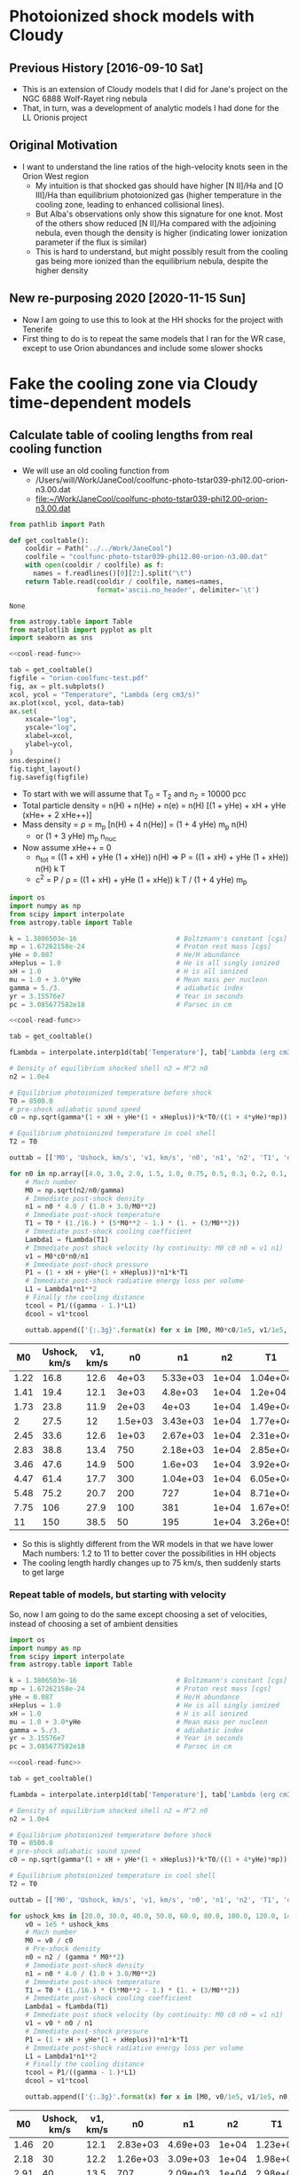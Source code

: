 * Photoionized shock models with Cloudy
** Previous History [2016-09-10 Sat]
+ This is an extension of Cloudy models that I did for Jane's project on the NGC 6888 Wolf-Rayet ring nebula
+ That, in turn, was a development of analytic models I had done for the LL Orionis project
** Original Motivation
+ I want to understand the line ratios of the high-velocity knots seen in the Orion West region
  + My intuition is that shocked gas should have higher [N II]/Ha and [O III]/Ha than equilibrium photoionized gas (higher temperature in the cooling zone, leading to enhanced collisional lines).
  + But Alba's observations only show this signature for one knot. Most of the others show reduced [N II]/Ha compared with the adjoining nebula, even though the density is higher (indicating lower ionization parameter if the flux is similar)
  + This is hard to understand, but might possibly result from the cooling gas being more ionized than the equilibrium nebula, despite the higher density
** New re-purposing 2020 [2020-11-15 Sun]
+ Now I am going to use this to look at the HH shocks for the project with Tenerife
+ First thing to do is to repeat the same models that I ran for the WR case, except to use Orion abundances and include some slower shocks
* Fake the cooling zone via Cloudy time-dependent models 
:PROPERTIES:
:header-args: :noweb yes
:END:
** Calculate table of cooling lengths from real cooling function
+ We will use an old cooling function from
  + /Users/will/Work/JaneCool/coolfunc-photo-tstar039-phi12.00-orion-n3.00.dat
  + [[file:~/Work/JaneCool/coolfunc-photo-tstar039-phi12.00-orion-n3.00.dat]]
#+name: cool-read-func
#+BEGIN_SRC python
  from pathlib import Path

  def get_cooltable():
      cooldir = Path("../../Work/JaneCool")
      coolfile = "coolfunc-photo-tstar039-phi12.00-orion-n3.00.dat"
      with open(cooldir / coolfile) as f:
        names = f.readlines()[0][2:].split("\t")
      return Table.read(cooldir / coolfile, names=names,
                        format='ascii.no_header', delimiter='\t')
#+END_SRC

#+RESULTS: cool-read-func
: None


#+begin_src python :return figfile :results file
  from astropy.table import Table
  from matplotlib import pyplot as plt
  import seaborn as sns

  <<cool-read-func>>

  tab = get_cooltable()
  figfile = "orion-coolfunc-test.pdf"
  fig, ax = plt.subplots()
  xcol, ycol = "Temperature", "Lambda (erg cm3/s)"
  ax.plot(xcol, ycol, data=tab)
  ax.set(
      xscale="log",
      yscale="log",
      xlabel=xcol,
      ylabel=ycol,
  )
  sns.despine()
  fig.tight_layout()
  fig.savefig(figfile)
#+end_src

#+RESULTS:
[[file:orion-coolfunc-test.pdf]]

+ To start with we will assume that T_0 = T_2 and n_2 = 10000 pcc
+ Total particle density = n(H) + n(He) + n(e) = n(H) [(1 + yHe) + xH + yHe (xHe+ + 2 xHe++)]
+ Mass density = \rho = m_p [n(H) + 4 n(He)] = (1 + 4 yHe) m_p n(H)
  + or (1 + 3 yHe) m_p n_nuc
+ Now assume xHe++ = 0
  + n_tot = ((1 + xH) + yHe (1 + xHe)) n(H) => P = ((1 + xH) + yHe (1 + xHe)) n(H) k T
  + c^2 = P / \rho = ((1 + xH) + yHe (1 + xHe)) k T / (1 + 4 yHe) m_p 
#+name: cooling-zone-models
#+BEGIN_SRC python :return outtab
  import os
  import numpy as np
  from scipy import interpolate
  from astropy.table import Table

  k = 1.3806503e-16                         # Boltzmann's constant [cgs]
  mp = 1.67262158e-24                       # Proton rest mass [cgs]
  yHe = 0.087                               # He/H abundance
  xHeplus = 1.0                             # He is all singly ionized
  xH = 1.0                                  # H is all ionized
  mu = 1.0 + 3.0*yHe                        # Mean mass per nucleon
  gamma = 5./3.                             # adiabatic index
  yr = 3.15576e7                            # Year in seconds
  pc = 3.085677582e18                       # Parsec in cm

  <<cool-read-func>>

  tab = get_cooltable()

  fLambda = interpolate.interp1d(tab['Temperature'], tab['Lambda (erg cm3/s)'])

  # Density of equilibrium shocked shell n2 = M^2 n0
  n2 = 1.0e4

  # Equilibrium photoionized temperature before shock
  T0 = 8500.0
  # pre-shock adiabatic sound speed
  c0 = np.sqrt(gamma*(1 + xH + yHe*(1 + xHeplus))*k*T0/((1 + 4*yHe)*mp)) 

  # Equilibrium photoionized temperature in cool shell
  T2 = T0                         

  outtab = [['M0', 'Ushock, km/s', 'v1, km/s', 'n0', 'n1', 'n2', 'T1', 'dcool, pc', 'tcool, yr'], None]

  for n0 in np.array([4.0, 3.0, 2.0, 1.5, 1.0, 0.75, 0.5, 0.3, 0.2, 0.1, 0.05])*1000:
      # Mach number
      M0 = np.sqrt(n2/n0/gamma)
      # Immediate post-shock density
      n1 = n0 * 4.0 / (1.0 + 3.0/M0**2)
      # Immediate post-shock temperature
      T1 = T0 * (1./16.) * (5*M0**2 - 1.) * (1. + (3/M0**2))
      # Immediate post-shock cooling coefficient
      Lambda1 = fLambda(T1)
      # Immediate post shock velocity (by continuity: M0 c0 n0 = v1 n1)
      v1 = M0*c0*n0/n1
      # Immediate post-shock pressure
      P1 = (1 + xH + yHe*(1 + xHeplus))*n1*k*T1
      # Immediate post-shock radiative energy loss per volume
      L1 = Lambda1*n1**2
      # Finally the cooling distance
      tcool = P1/((gamma - 1.)*L1)
      dcool = v1*tcool

      outtab.append(['{:.3g}'.format(x) for x in [M0, M0*c0/1e5, v1/1e5, n0, n1, n2, T1, dcool/pc, tcool/yr]])

#+END_SRC

#+RESULTS: cooling-zone-models
|   M0 | Ushock, km/s | v1, km/s |      n0 |       n1 |    n2 |       T1 | dcool, pc | tcool, yr |
|------+--------------+----------+---------+----------+-------+----------+-----------+-----------|
| 1.22 |         16.8 |     12.6 |   4e+03 | 5.33e+03 | 1e+04 | 1.04e+04 |  8.23e-05 |      6.38 |
| 1.41 |         19.4 |     12.1 |   3e+03 |  4.8e+03 | 1e+04 |  1.2e+04 |  7.89e-05 |      6.35 |
| 1.73 |         23.8 |     11.9 |   2e+03 |    4e+03 | 1e+04 | 1.49e+04 |  7.57e-05 |      6.22 |
|    2 |         27.5 |       12 | 1.5e+03 | 3.43e+03 | 1e+04 | 1.77e+04 |  7.37e-05 |         6 |
| 2.45 |         33.6 |     12.6 |   1e+03 | 2.67e+03 | 1e+04 | 2.31e+04 |  7.15e-05 |      5.54 |
| 2.83 |         38.8 |     13.4 |     750 | 2.18e+03 | 1e+04 | 2.85e+04 |  6.96e-05 |       5.1 |
| 3.46 |         47.6 |     14.9 |     500 |  1.6e+03 | 1e+04 | 3.92e+04 |  7.01e-05 |      4.61 |
| 4.47 |         61.4 |     17.7 |     300 | 1.04e+03 | 1e+04 | 6.05e+04 |  7.28e-05 |      4.03 |
| 5.48 |         75.2 |     20.7 |     200 |      727 | 1e+04 | 8.71e+04 |  9.65e-05 |      4.56 |
| 7.75 |          106 |     27.9 |     100 |      381 | 1e+04 | 1.67e+05 |  0.000523 |      18.3 |
|   11 |          150 |     38.5 |      50 |      195 | 1e+04 | 3.26e+05 |   0.00561 |       142 |

+ So this is slightly different from the WR models in that we have lower Mach numbers: 1.2 to 11 to better cover the possibilities in HH objects
+ The cooling length hardly changes up to 75 km/s, then suddenly starts to get large
*** Repeat table of models, but starting with velocity
So, now I am going to do the same except choosing a set of velocities, instead of choosing a set of ambient densities

#+name: new-cooling-zone-models
#+BEGIN_SRC python :return outtab
  import os
  import numpy as np
  from scipy import interpolate
  from astropy.table import Table

  k = 1.3806503e-16                         # Boltzmann's constant [cgs]
  mp = 1.67262158e-24                       # Proton rest mass [cgs]
  yHe = 0.087                               # He/H abundance
  xHeplus = 1.0                             # He is all singly ionized
  xH = 1.0                                  # H is all ionized
  mu = 1.0 + 3.0*yHe                        # Mean mass per nucleon
  gamma = 5./3.                             # adiabatic index
  yr = 3.15576e7                            # Year in seconds
  pc = 3.085677582e18                       # Parsec in cm

  <<cool-read-func>>

  tab = get_cooltable()

  fLambda = interpolate.interp1d(tab['Temperature'], tab['Lambda (erg cm3/s)'])

  # Density of equilibrium shocked shell n2 = M^2 n0
  n2 = 1.0e4

  # Equilibrium photoionized temperature before shock
  T0 = 8500.0
  # pre-shock adiabatic sound speed
  c0 = np.sqrt(gamma*(1 + xH + yHe*(1 + xHeplus))*k*T0/((1 + 4*yHe)*mp)) 

  # Equilibrium photoionized temperature in cool shell
  T2 = T0                         

  outtab = [['M0', 'Ushock, km/s', 'v1, km/s', 'n0', 'n1', 'n2', 'T1', 'dcool, mpc', 'tcool, yr'], None]

  for ushock_kms in [20.0, 30.0, 40.0, 50.0, 60.0, 80.0, 100.0, 120.0, 140.0, 160.0]:
      v0 = 1e5 * ushock_kms
      # Mach number
      M0 = v0 / c0
      # Pre-shock density
      n0 = n2 / (gamma * M0**2)
      # Immediate post-shock density
      n1 = n0 * 4.0 / (1.0 + 3.0/M0**2)
      # Immediate post-shock temperature
      T1 = T0 * (1./16.) * (5*M0**2 - 1.) * (1. + (3/M0**2))
      # Immediate post-shock cooling coefficient
      Lambda1 = fLambda(T1)
      # Immediate post shock velocity (by continuity: M0 c0 n0 = v1 n1)
      v1 = v0 * n0 / n1
      # Immediate post-shock pressure
      P1 = (1 + xH + yHe*(1 + xHeplus))*n1*k*T1
      # Immediate post-shock radiative energy loss per volume
      L1 = Lambda1*n1**2
      # Finally the cooling distance
      tcool = P1/((gamma - 1.)*L1)
      dcool = v1*tcool

      outtab.append(['{:.3g}'.format(x) for x in [M0, v0/1e5, v1/1e5, n0, n1, n2, T1, 1000*dcool/pc, tcool/yr]])

#+END_SRC

#+RESULTS: new-cooling-zone-models
|   M0 | Ushock, km/s | v1, km/s |       n0 |       n1 |    n2 |       T1 | dcool, mpc | tcool, yr |
|------+--------------+----------+----------+----------+-------+----------+------------+-----------|
| 1.46 |           20 |     12.1 | 2.83e+03 | 4.69e+03 | 1e+04 | 1.23e+04 |     0.0787 |      6.38 |
| 2.18 |           30 |     12.2 | 1.26e+03 | 3.09e+03 | 1e+04 | 1.98e+04 |     0.0741 |      5.93 |
| 2.91 |           40 |     13.5 |      707 | 2.09e+03 | 1e+04 | 2.98e+04 |     0.0697 |      5.04 |
| 3.64 |           50 |     15.3 |      453 | 1.48e+03 | 1e+04 | 4.25e+04 |     0.0698 |      4.45 |
| 4.37 |           60 |     17.4 |      314 | 1.09e+03 | 1e+04 | 5.81e+04 |      0.072 |      4.06 |
| 5.83 |           80 |     21.8 |      177 |      650 | 1e+04 | 9.75e+04 |      0.117 |      5.25 |
| 7.28 |          100 |     26.4 |      113 |      428 | 1e+04 | 1.48e+05 |      0.383 |      14.2 |
| 8.74 |          120 |     31.2 |     78.6 |      302 | 1e+04 |  2.1e+05 |      0.926 |      29.1 |
| 10.2 |          140 |       36 |     57.7 |      224 | 1e+04 | 2.83e+05 |       2.61 |      70.8 |
| 11.7 |          160 |     40.9 |     44.2 |      173 | 1e+04 | 3.68e+05 |       10.4 |       248 |

** Constant pressure Cloudy shock cooling
- We will try and repeat the exercise, but this time allow Cloudy to find the density with time, under the assumption that the pressure is constant
  + This should be a reasonable approximation in the cooling zone, since the post-shock flow is subsonic
- If we use a starting state that is in equilibrium at the equilibrium-shell density n_2, then this is not so good for modelling the pre-shock state - but, it should do fine for the cooling part
  + The density would go down after the heat injection, since the temperature goes up
  + Then it would slowly return to n_2 as the temperature declines to T_2 
  + In principle, we could try another run that used n_0 or n_1 as the density and is constant density - this would be a better model of the heating portion, but we can't take that seriously anyhow
- From the table above, the cooling  time is 4 to 10 years, so about 10^8 s
  + The initial time step is set to 10^4 seconds in Cloudy
  + But it increases that once the cooling starts




*** Constant pressure Cloudy templates

#+name: new-templates-for-shock-models
#+begin_src python
  <<template-constant-pressure-shock-model>>
  <<template-save-commands>>
  <<template-shock-time-commands-constant-pressure>>
  <<template-orion-abundances>>
  <<template-trapezium-radiation>>
#+end_src

The ~reset~ option to the ~constant pressure~ command should ensure that the pressure is kept the same from iteration to iteration, instaed of the density.
#+name: template-constant-pressure-shock-model
#+BEGIN_SRC python :results output silent
  cloudy_input = """title Non-equilibrium shock heat/cool curve (Orion HH)
  constant pressure no continuum reset
  hden {hden:.2f} linear
  radius {logRadius:.2f}
  no grain physics
  """
#+END_SRC

#+name: template-shock-time-commands-constant-pressure
#+BEGIN_SRC python :results output silent
  shock_input = """# shock_input
  set dr 0
  set nend 1
  stop zone 1
  set dynamics relax 2
  iterate 200
  hextra {logExtraHeat:.2f} time
  # stop time when temperature falls below 1e4 K
  time first timestep 5.0 stop at 13.0
  time 0 scale 0
  time 3.9 scale 0
  time 4 scale 20 ionization
  time 5.04 scale 20    
  time 5.0414 scale 0    
  time 9 scale 0  recombination
  time 20 scale 0  
  end of times
  """
#+END_SRC


*** Write the constant pressure input files
+ The problem here is that we need to do the heating at constant pressure, although in reality it is not
  + it is not quite at constant density either, since the density does jump by factor of up to 4
+ We want to get the T from T_0 \to T_1 at constant pressure:
  + So, how much energy do we need to inject in a unit volume?
  + This will be dominated by the work done: P (V_1 - V_0) = P V_0 (V_1/V_0 - 1) = P V_0 (\rho_0/\rho_1 - 1)
  + The constant pressure means that \rho_0 T_0 = \rho_1 T_1 => \rho_0/\rho_1 = T_1/T_0
  + So E/V = 2 n_0 k T_0 (T_1/T_0 - 1)
+ However, if we inject this over an extended time (10 timesteps), then as the density goes down then the energy is spread among fewer particles, so the \Delta T goes up
  - this is not necessarily what we want
  - and it seems to lead to the temperature diverging!
  - we could try to inject it all in a single timestep

#+header: :var models=new-cooling-zone-models
#+BEGIN_SRC python :results output
  import numpy as np
  from pathlib import Path

  <<new-templates-for-shock-models>>

  # Shock heating time in seconds
  theat = 1e5

  mp = 1.67262158e-24                       # Proton rest mass [cgs]
  yHe = 0.087                               # He/H abundance
  km = 1.e5                                 # kilometer in cm

  logRadius = 17.5                     # log10 Radius, cm

  T0 = 8500.0
  kBoltzmann = 1.3806503e-16

  for row in models:
      M0, u0, v1, n0, n1, N2, T1, dcool, tcool = [float(x) for x in row]
      model_id = f'trap-pshock-R{int(10*logRadius):d}-shock-v{u0:03.0f}'

      # Energy flux dissipated in shock
      dE0 = 0.5*mp*(1.0 + 4.0*yHe)*km**3 * (n0*u0**3 - n1*v1**3)
      #dE0 *= N2/n1

      # erg/cm3/s
      extra_heat = (5./3.)*dE0/(v1*km*theat)
      # extra_heat = 2 * N2 * kBoltzmann * (T1 - T0) / theat

      with open(Path("models") / f'{model_id}.in', 'w') as f:
          f.write(cloudy_input.format(hden=N2, logRadius=logRadius))
          f.write(save_input)
          f.write(orion_abundances_input)
          f.write(shock_input.format(logExtraHeat=np.log10(extra_heat)-20))
          f.write(trapezium_radiation_input)

      print(model_id, u0, T1, extra_heat)
#+END_SRC

#+RESULTS:
#+begin_example
trap-pshock-R175-shock-v020 20.0 12300.0 2.2254044394875234e-13
trap-pshock-R175-shock-v030 30.0 19800.0 4.3752503849575973e-13
trap-pshock-R175-shock-v040 40.0 29800.0 5.581872768266716e-13
trap-pshock-R175-shock-v050 50.0 42500.0 6.302859969548508e-13
trap-pshock-R175-shock-v060 60.0 58100.0 6.703811136158428e-13
trap-pshock-R175-shock-v080 80.0 97500.0 7.230349021821064e-13
trap-pshock-R175-shock-v100 100.0 148000.0 7.481833689171471e-13
trap-pshock-R175-shock-v120 120.0 210000.0 7.626975359975078e-13
trap-pshock-R175-shock-v140 140.0 283000.0 7.718039314024061e-13
trap-pshock-R175-shock-v160 160.0 368000.0 7.77322248731578e-13
#+end_example



This is what I got from using the constant pressure argument.  It is far too much, since the 050 one exceeds 1e10 K
#+RESULTS:
#+begin_example
trap-pshock-R175-shock-v020 20.0 12300.0 1.049294228e-13
trap-pshock-R175-shock-v030 30.0 19800.0 3.120269678e-13
trap-pshock-R175-shock-v040 40.0 29800.0 5.881570278e-13
trap-pshock-R175-shock-v050 50.0 42500.0 9.38842204e-13
trap-pshock-R175-shock-v060 60.0 58100.0 1.3696050976e-12
trap-pshock-R175-shock-v080 80.0 97500.0 2.4575575339999998e-12
trap-pshock-R175-shock-v100 100.0 148000.0 3.852014337e-12
trap-pshock-R175-shock-v120 120.0 210000.0 5.564020709e-12
trap-pshock-R175-shock-v140 140.0 283000.0 7.579770147e-12
trap-pshock-R175-shock-v160 160.0 368000.0 9.926875657e-12
#+end_example


And this is what I got using the KE flux with n_2
#+begin_example
trap-pshock-R175-shock-v020 20.0 12300.0 2.846999282926469e-13
trap-pshock-R175-shock-v030 30.0 19800.0 8.495631815451645e-13
trap-pshock-R175-shock-v040 40.0 29800.0 1.6024515124210666e-12
trap-pshock-R175-shock-v050 50.0 42500.0 2.5552135011683142e-12
trap-pshock-R175-shock-v060 60.0 58100.0 3.690171267610144e-12
trap-pshock-R175-shock-v080 80.0 97500.0 6.674168327834828e-12
trap-pshock-R175-shock-v100 100.0 148000.0 1.048855190070767e-11
trap-pshock-R175-shock-v120 120.0 210000.0 1.5152931178758428e-11
trap-pshock-R175-shock-v140 140.0 283000.0 2.0673319591135876e-11
trap-pshock-R175-shock-v160 160.0 368000.0 2.695915313519924e-11
#+end_example


This is the earlier one that I got from using the KE flux with n_1.  This is the best so far, but I do need to increase it since half the effort is cancelled by expansion cooling
#+begin_example
trap-pshock-R175-shock-v020 20.0 12300.0 1.335242663692514e-13
trap-pshock-R175-shock-v030 30.0 19800.0 2.625150230974558e-13
trap-pshock-R175-shock-v040 40.0 29800.0 3.349123660960029e-13
trap-pshock-R175-shock-v050 50.0 42500.0 3.781715981729105e-13
trap-pshock-R175-shock-v060 60.0 58100.0 4.022286681695057e-13
trap-pshock-R175-shock-v080 80.0 97500.0 4.338209413092638e-13
trap-pshock-R175-shock-v100 100.0 148000.0 4.489100213502882e-13
trap-pshock-R175-shock-v120 120.0 210000.0 4.576185215985046e-13
trap-pshock-R175-shock-v140 140.0 283000.0 4.630823588414436e-13
trap-pshock-R175-shock-v160 160.0 368000.0 4.663933492389468e-13
#+end_example



*** Running the constant pressure Cloudy models
+ First, I had a lot of difficulties in working out exactly how much energy to inject in order to get a given shock velocity
  + There is an extra expansion cooling term that kicks in when the heating does, which ends up canceling out about half of the injected energy
  + So I multiplied everything by two, but even so things don't seem to be quite right (see the table below)
+ Second, I was not able to do the higher velocity runs
  * The ~v100~ and higher models *all crashed* at the beginning of the 4th iteration
  * That is the one /after/ the heat was injected
  * Complained about T higher than 1e10
+ Table of the highest T reached versus T expected for each model
  | model | T at step 3 | T expected |
  |-------+-------------+------------|
  | v020  | 1.26446e+04 |    12300.0 |
  | v050  | 3.75577e+04 |    42500.0 |
  | v060  | 4.54783e+04 |    58100.0 |
  | v080  | 5.80974e+04 |    97500.0 |
  |-------+-------------+------------|
  | v100  | 6.38176e+04 |   148000.0 |
  | v160  | 7.91821e+04 |   368000.0 |
  |       |             |            |


*** Inspecting output from the constant pressure models
:PROPERTIES:
:ID:       5AE7E49E-D601-4E9F-A85F-879BEFCB2D3D
:END:

**** Heating and cooling rates
#+name: read-in-cloudy-model
#+BEGIN_SRC python
  import sys
  sys.path.append('/Users/will/Work/CLOUDY/claudia/')
  from claudia import CloudyModel
  CloudyModel.skipsaves.append('continuum')
  CloudyModel.skipsaves.remove(".tim")
  m = CloudyModel(PREFIX, niter=0)
#+END_SRC

+ Table of heating/cooling, showing first 9 timesteps, then every 20th thereafter
#+BEGIN_SRC python :var PREFIX="models/trap-pshock-R175-shock-v080"
  <<read-in-cloudy-model>>
  return [m.cool.dtype.names, None] + list(m.cool)[:8] + list(m.cool)[8::20]
#+END_SRC

#+RESULTS:
| depth_cm |  Temp_K | Htot_ergcm3s | Ctot_ergcm3s |
|---------+--------+-------------+-------------|
|     0.5 | 8613.4 |  2.7222e-16 |  2.7222e-16 |
|     0.5 | 8613.3 |  2.7222e-16 |  2.7222e-16 |
|     0.5 |  58097 |  7.2444e-13 |  3.8909e-13 |
|     0.5 |  57813 |  1.4403e-18 |  2.0309e-15 |
|     0.5 |  57843 |   6.422e-16 |  4.2727e-16 |
|     0.5 |  57803 |  4.3525e-16 |  4.2806e-16 |
|     0.5 |  57828 |  4.2901e-16 |  4.2974e-16 |
|     0.5 |  56512 |  1.7005e-16 |  4.2573e-16 |
|     0.5 |  55214 |  1.6649e-16 |  4.2171e-16 |
|     0.5 |  34745 |  1.4511e-16 |  3.6022e-16 |
|     0.5 |  22174 |  1.3257e-16 |  3.0562e-16 |
|     0.5 |  14786 |   1.494e-16 |  2.8337e-16 |
|     0.5 |  10949 |  1.9584e-16 |  2.7682e-16 |
|     0.5 | 9366.7 |  2.4209e-16 |  2.7437e-16 |
|     0.5 | 8847.6 |  2.6002e-16 |  2.7306e-16 |
|     0.5 | 8697.6 |  2.6748e-16 |  2.7266e-16 |
|     0.5 | 8656.1 |  2.6995e-16 |  2.7262e-16 |
|     0.5 | 8645.8 |  2.7003e-16 |  2.7261e-16 |


**** Ion fractions and net cooling
#+BEGIN_SRC python :return table :var PREFIX="models/trap-pshock-R175-shock-v080"
  import numpy as np
  <<read-in-cloudy-model>>

  # Net cooling coefficient for all times
  NeNp = m.ovr.HII*m.ovr.hden*m.ovr.eden
  Lambda_full = (m.cool.Ctot_ergcm3s - m.cool.Htot_ergcm3s)/NeNp

  names = ["T, K", "O^{++} frac", "He^{++} frac", "C^{3+} frac", "Net cool"]
  data = list(zip(m.ovr["Te"], m.ovr["O3"], m.ovr["HeIII"], m.ovr["C4"], np.round(1e24*Lambda_full, 3)))
  table = [names, None] + data[:10] + data[10::20]
#+END_SRC

#+RESULTS:
|    T, K | O^{++} frac |  He^{++} frac |   C^{3+} frac |    Net cool |
|---------+----------+------------+------------+-------------|
|  8613.4 |  0.88088 | 0.00038484 | 0.00055316 |         0.0 |
|  8613.3 |  0.88088 | 0.00038484 | 0.00055317 |         0.0 |
| 58097.0 |  0.95771 |   0.052937 |  0.0090392 | -137536.873 |
| 57813.0 |  0.95772 |   0.052937 |   0.009037 |     843.231 |
| 57843.0 |  0.95773 |   0.052938 |   0.009035 |     -88.856 |
| 57803.0 |  0.95774 |   0.052938 |  0.0090327 |      -2.962 |
| 57828.0 |  0.95775 |   0.052938 |  0.0090306 |         0.3 |
| 56512.0 |   0.9581 |   0.052888 |  0.0086776 |     100.203 |
| 55214.0 |  0.95857 |   0.052801 |  0.0081481 |      95.486 |
| 53945.0 |  0.95915 |   0.052683 |  0.0075214 |       90.27 |
| 52705.0 |  0.95981 |   0.052538 |  0.0068561 |      85.424 |
| 33188.0 |  0.97408 |   0.045804 |  0.0017262 |      28.506 |
| 21234.0 |  0.96973 |   0.031465 |  0.0016503 |       9.369 |
| 14266.0 |  0.94575 |   0.013465 |  0.0013783 |       3.233 |
| 10711.0 |  0.91506 |  0.0031635 | 0.00086507 |       1.057 |
|  9280.2 |  0.89383 | 0.00073356 | 0.00064587 |       0.251 |
|  8823.1 |  0.88514 | 0.00042993 | 0.00058107 |       0.097 |
|  8690.4 |  0.88244 | 0.00039466 | 0.00056313 |       0.045 |
|  8655.1 |  0.88167 | 0.00038857 | 0.00055823 |       0.028 |
|  8644.9 |  0.88147 | 0.00038723 | 0.00055694 |       0.023 |


So, the net cooling is all over the place.  There is an initial negative spike from the energy injection, but then it oscillates for a bit before starting the proper cooling.

I should look at the same from the constant density models.

**** Line emission
#+BEGIN_SRC python :results list :return names :var PREFIX="models/trap-pshock-R175-shock-v080"
  <<read-in-cloudy-model>>
  names = [f"~{_}~" for _ in m.ems.dtype.names]
#+END_SRC

#+RESULTS:
- ~depth~
- ~O__3_500684A~
- ~O__3_436321A~
- ~H__1_656285A~
- ~BLND_472500A~
- ~BLND_190900A~
- ~BLND_117600A~
- ~BLND_154900A~
- ~BLND_166600A~
- ~BLND_835000A~
- ~BLND_789000A~
- ~BLND_140200A~
- ~BLND_175000A~
- ~BLND_990000A~
- ~BLND_148600A~

We should also look at the ~He 2 4685.64A~ line

#+name: line-emission-from-shock
#+BEGIN_SRC python :return table :var PREFIX="models/trap-pshock-R175-shock-v080"
  import numpy as np
  <<read-in-cloudy-model>>
  names = ["T, K", "Ne, pcc",
           "H alpha",
           "[O III] 5007", "[O III] 4363",
           "C III 1909", "[Ar IV] 4725",
           "[C IV] 1549",
           ]
  data = list(zip(
      m.ovr["Te"], m.ovr["eden"],
      np.round(1e18*m.ems["H__1_656285A"], 2),
      np.round(1e18*m.ems["O__3_500684A"], 2),
      np.round(1e18*m.ems["O__3_436321A"], 2),
      np.round(1e18*m.ems["BLND_190900A"], 2),
      np.round(1e18*m.ems["BLND_472500A"], 2),
      np.round(1e18*m.ems["BLND_154900A"], 2),
  ))
  table = [names, None] + data[:8] + data[8::10]
#+END_SRC

#+RESULTS: line-emission-from-shock
|    T, K | Ne, pcc | H alpha | [O III] 5007 | [O III] 4363 | C III 1909 | [Ar IV] 4725 | [C IV] 1549 |
|---------+---------+---------+--------------+--------------+------------+--------------+-------------|
|  8613.4 | 10962.0 |   36.92 |        90.24 |         0.37 |        3.7 |         0.05 |        2.28 |
|  8613.3 | 10962.0 |   36.92 |        90.24 |         0.37 |        3.7 |         0.05 |        2.28 |
| 58097.0 |  1639.4 |    0.16 |        18.39 |         1.75 |      61.13 |         0.18 |        8.37 |
| 57813.0 |  1628.3 |    0.31 |        18.14 |         1.72 |      60.13 |         0.18 |        8.28 |
| 57843.0 |  1632.5 |    0.31 |        18.24 |         1.73 |      60.46 |         0.18 |        8.31 |
| 57803.0 |  1635.6 |    0.31 |         18.3 |         1.74 |      60.64 |         0.18 |        8.32 |
| 57828.0 |  1637.7 |    0.32 |        18.36 |         1.74 |      60.84 |         0.18 |        8.34 |
| 56512.0 |  1676.5 |    0.18 |        19.22 |          1.8 |      62.69 |         0.19 |        8.19 |
| 55214.0 |  1715.8 |    0.19 |        20.11 |         1.86 |      64.51 |         0.19 |        7.86 |
| 43759.0 |  2164.7 |    0.36 |        31.25 |         2.51 |      81.89 |         0.22 |        3.47 |
| 34745.0 |  2725.8 |    0.68 |        46.72 |         3.12 |      91.06 |          0.2 |        2.48 |
| 27677.0 |  3421.1 |    1.29 |        65.79 |         3.49 |      90.71 |         0.18 |        2.64 |
| 22174.0 |  4268.5 |    2.41 |        85.58 |         3.42 |       79.1 |         0.16 |        3.04 |
| 17943.0 |  5272.6 |    4.42 |       102.68 |         2.92 |      59.41 |         0.15 |        3.45 |
| 14786.0 |  6395.3 |    7.72 |       112.87 |         2.19 |      38.12 |         0.12 |        3.56 |
| 12510.0 |  7565.9 |   12.57 |        115.1 |          1.5 |      22.43 |          0.1 |        3.31 |
| 10949.0 |  8639.1 |    18.5 |       110.72 |          1.0 |      13.06 |         0.08 |        2.95 |
|  9946.2 |  9481.7 |   24.29 |       103.98 |          0.7 |        8.2 |         0.07 |        2.67 |
|  9366.7 | 10102.0 |    29.1 |        99.38 |         0.55 |        6.0 |         0.06 |        2.51 |
|  9023.3 | 10482.0 |   32.39 |        95.57 |         0.46 |       4.86 |         0.06 |         2.4 |
|  8847.6 | 10683.0 |   34.25 |        93.39 |         0.42 |       4.34 |         0.05 |        2.35 |
|  8752.2 | 10795.0 |    35.3 |        92.14 |          0.4 |       4.07 |         0.05 |        2.32 |
|  8697.6 | 10863.0 |   35.95 |        91.44 |         0.39 |       3.92 |         0.05 |        2.31 |
|  8669.5 | 10897.0 |   36.28 |        91.07 |         0.38 |       3.85 |         0.05 |         2.3 |
|  8656.1 | 10915.0 |   36.44 |        90.91 |         0.38 |       3.81 |         0.05 |         2.3 |
|  8650.7 | 10923.0 |   36.52 |        90.86 |         0.38 |        3.8 |         0.05 |         2.3 |
|  8645.8 | 10928.0 |   36.57 |        90.78 |         0.38 |       3.79 |         0.05 |        2.29 |
|  8642.5 | 10932.0 |   36.61 |        90.73 |         0.37 |       3.78 |         0.05 |        2.29 |


Now try the 40 km/s shock

#+call: line-emission-from-shock(PREFIX="models/trap-pshock-R175-shock-v040")

#+RESULTS:
|    T, K | Ne, pcc | H alpha | [O III] 5007 | [O III] 4363 | C III 1909 | [Ar IV] 4725 | [C IV] 1549 |
|---------+---------+---------+--------------+--------------+------------+--------------+-------------|
|  8613.4 | 10962.0 |   36.92 |        90.24 |         0.37 |        3.7 |         0.05 |        2.28 |
|  8613.3 | 10962.0 |   36.92 |        90.24 |         0.37 |        3.7 |         0.05 |        2.28 |
| 29300.0 |  3239.4 |    1.08 |        61.35 |         3.46 |      92.58 |         0.13 |        2.55 |
| 29164.0 |  3220.0 |    2.14 |        60.46 |          3.4 |      90.58 |         0.13 |        2.53 |
| 29187.0 |  3228.2 |    2.14 |        60.79 |         3.42 |      91.19 |         0.13 |        2.54 |
| 29185.0 |  3233.3 |    2.15 |        60.98 |         3.43 |      91.46 |         0.13 |        2.54 |
| 29176.0 |  3236.2 |    2.15 |        61.08 |         3.43 |      91.57 |         0.13 |        2.54 |
| 28542.0 |  3311.8 |    1.18 |        63.13 |         3.46 |      91.43 |         0.14 |        2.58 |
| 27905.0 |  3387.5 |    1.26 |        65.09 |         3.48 |      90.92 |         0.14 |        2.62 |
| 22344.0 |  4230.4 |    2.36 |        84.91 |         3.43 |      79.68 |         0.16 |        3.03 |
| 18073.0 |  5229.9 |    4.33 |       102.17 |         2.94 |      60.19 |         0.15 |        3.44 |
| 14876.0 |  6358.8 |     7.6 |       112.87 |         2.22 |      38.83 |         0.13 |        3.57 |
| 12568.0 |  7529.1 |    12.4 |       115.16 |         1.52 |      22.82 |          0.1 |        3.32 |
| 10986.0 |  8608.6 |   18.32 |        110.9 |         1.01 |      13.26 |         0.08 |        2.96 |
|  9968.6 |  9459.9 |   24.13 |       104.16 |          0.7 |       8.29 |         0.07 |        2.68 |
|  9378.2 | 10082.0 |   28.96 |        99.37 |         0.55 |       6.03 |         0.06 |        2.51 |
|  9030.6 | 10473.0 |   32.31 |        95.65 |         0.46 |       4.88 |         0.06 |        2.41 |
|  8846.7 | 10683.0 |   34.25 |        93.35 |         0.42 |       4.33 |         0.05 |        2.35 |
|  8750.7 | 10797.0 |   35.32 |        92.12 |          0.4 |       4.07 |         0.05 |        2.32 |
|  8697.9 | 10862.0 |   35.94 |        91.45 |         0.39 |       3.92 |         0.05 |        2.31 |
|  8669.6 | 10897.0 |   36.28 |        91.07 |         0.38 |       3.85 |         0.05 |         2.3 |
|  8656.6 | 10915.0 |   36.45 |        90.94 |         0.38 |       3.82 |         0.05 |         2.3 |
|  8651.0 | 10922.0 |   36.52 |        90.86 |         0.38 |        3.8 |         0.05 |         2.3 |
|  8645.8 | 10927.0 |   36.57 |        90.77 |         0.38 |       3.79 |         0.05 |        2.29 |
|  8642.7 | 10932.0 |   36.61 |        90.74 |         0.37 |       3.78 |         0.05 |        2.29 |
|  8641.5 | 10934.0 |   36.63 |        90.73 |         0.37 |       3.78 |         0.05 |        2.29 |
|  8640.8 | 10935.0 |   36.64 |        90.72 |         0.37 |       3.77 |         0.05 |        2.29 |
|  8640.2 | 10935.0 |   36.64 |        90.71 |         0.37 |       3.77 |         0.05 |        2.29 |


** Constant density Cloudy shock model runs
+ This is based on the WR ones, but with changes to the radiation field, densities, and abundances.
+ The Cloudy models are at constant density, but then we do an external calculation of the "real" density variation. 
*** The templates for Cloudy input files
+ Parameter that need to be sent to ~cloudy_input~
  + ~hden~ = 1e4
  + ~logRadius~ = 17.5
    + 40 arcsec from Trapezium = 40 410 1.49597870691e13 = 2.453e+17
    + But could be larger by factor of two or so
+ Blends from the Cloudy config file
  + 1909 - C III
  + 1176 - C III
  + 1549 - C IV
  + 1666 - O III
  + 835 - O III - high and constant
  + 1402 - O IV
  + 789 - O IV
  + 1750 - N III
  + 990 - N III - high and constant
  + 1486 - N IV
  + 4725 - Ar IV
+ Some things to check on later
  + [ ] We have ~no grain physics~ presumably to speed things up.  But this may effect the cooling

    

#+name: templates-for-shock-models
#+begin_src python
<<template-constant-density-shock-model>>
<<template-save-commands>>
<<template-shock-time-commands>>
<<template-orion-abundances>>
<<template-trapezium-radiation>>
#+end_src

#+name: template-constant-density-shock-model
#+BEGIN_SRC python :results output silent
  cloudy_input = """title Non-equilibrium shock heat/cool curve (Orion HH)
  constant density 
  hden {hden:.2f} linear
  radius {logRadius:.2f}
  no grain physics
  """
#+END_SRC
  
#+name: template-save-commands
#+BEGIN_SRC python :results output silent
  save_input="""# save_input
  print line faint 2 log 
  print line cumulative
  print ages
  set save hash "return"
  set save flush
  save time dependent ".tim" no hash
  save overview file=".ovr" no hash
  save heat file=".heat" no hash
  save cool file=".cool" no hash
  save lines, emissivity file=".ems" no hash
  O  3 5006.84A
  O  3 4363.21A
  H  1 6562.85A
  BLND 4725
  BLND 1909
  BLND 1176
  BLND 1549
  BLND 1666 
  BLND 835
  BLND 789
  BLND 1402
  BLND 1750
  BLND 990
  BLND 1486
  end of lines
  save continuum units Angstroms ".con"
  save element carbon file=".C" no hash
  save element nitrogen file=".N" no hash
  save element oxygen file=".O" no hash
  save element iron file=".Fe" no hash
  """
#+END_SRC

#+name: template-shock-time-commands
#+BEGIN_SRC python :results output silent
  shock_input = """# shock_input
  set dr 0
  set nend 1
  stop zone 1
  set dynamics relax 2
  iterate 200
  hextra {logExtraHeat:.2f} time
  # stop time when temperature falls below 1e4 K
  time first timestep 4.0 stop at 13.0
  time 0 scale 0
  time 3.9 scale 0
  time 4 scale 20 ionization
  time 5.04 scale 20    
  time 5.0414 scale 0    
  time 9 scale 0  recombination
  time 20 scale 0  
  end of times
  """
#+END_SRC

#+name: template-orion-abundances
#+BEGIN_SRC python :results output silent
  orion_abundances_input = """# orion_abundances_input
  abundances hii region no grains
  grains orion no qheat
  """
#+END_SRC

#+name: template-trapezium-radiation
#+BEGIN_SRC python :results output silent
  trapezium_radiation_input = """# trapezium_radiation_input
  # Total trapezium SED from POWR OB models
  table SED "trapezium_powr_fine_fuv.sed"
  luminosity total 38.89
  # Add 1 L_sun of 1e6 K x-rays
  brems 6
  luminosity total 33.6
  # And general Milky Way backgrounds
  cmb
  table ism
  cosmic rays, background
  """

#+END_SRC

*** Running the models

#+header: :var models=cooling-zone-models
#+BEGIN_SRC python :results output
  import numpy as np
  from pathlib import Path

  <<templates-for-shock-models>>

  # Shock heating time in seconds
  theat = 1e5

  mp = 1.67262158e-24                       # Proton rest mass [cgs]
  yHe = 0.087                               # He/H abundance
  km = 1.e5                                 # kilometer in cm

  logRadius = 17.5                     # log10 Radius, cm

  for row in models:
      M0, u0, v1, n0, n1, N2, T1, dcool, tcool = [float(x) for x in row]
      model_id = f'trap-shock-R{int(10*logRadius):d}-shock-v{u0:03.0f}'

      # Energy flux dissipated in shock
      dE0 = 0.5*mp*(1.0 + 4.0*yHe)*km**3 * (n0*u0**3 - n1*v1**3)
      dE0 *= N2/n1

      # erg/cm3/s
      extra_heat = dE0/(v1*km*theat)

      with open(Path("models") / f'{model_id}.in', 'w') as f:
          f.write(cloudy_input.format(hden=N2, logRadius=logRadius))
          f.write(save_input)
          f.write(orion_abundances_input)
          f.write(shock_input.format(logExtraHeat=np.log10(extra_heat)-20))
          f.write(trapezium_radiation_input)

      print(model_id, u0, T1, extra_heat)
#+END_SRC

#+RESULTS:
#+begin_example
trap-shock-R175-shock-v017 16.8 10400.0 1.394037891275361e-13
trap-shock-R175-shock-v019 19.4 12000.0 2.6011005869549054e-13
trap-shock-R175-shock-v024 23.8 14900.0 4.789308026103636e-13
trap-shock-R175-shock-v028 27.5 17700.0 6.920823568095493e-13
trap-shock-R175-shock-v034 33.6 23100.0 1.0921630801100276e-12
trap-shock-R175-shock-v039 38.8 28500.0 1.4882198127675703e-12
trap-shock-R175-shock-v048 47.6 39200.0 2.299729584428703e-12
trap-shock-R175-shock-v061 61.4 60500.0 3.8996369331243026e-12
trap-shock-R175-shock-v075 75.2 87100.0 5.888364852263664e-12
trap-shock-R175-shock-v106 106.0 167000.0 1.1753702506105108e-11
trap-shock-R175-shock-v150 150.0 326000.0 2.3668956285297927e-11
#+end_example


** Inspecting the output data from the constant density models
+ This is inspired by what I did in [[id:5AE7E49E-D601-4E9F-A85F-879BEFCB2D3D][Inspecting output from the constant pressure models]]
+ It will be good to compare and contrast
+ We will mainly concentrate on the ~v048~ model, since that is very similar to the ~v080~ constant pressure one.
*** Heating and cooling from constant density models
#+BEGIN_SRC python :var PREFIX="models/trap-shock-R175-shock-v048"
  <<read-in-cloudy-model>>
  return [m.cool.dtype.names, None] + list(m.cool)[:16:2] + list(m.cool)[16::20]
#+END_SRC

#+RESULTS:
| depth_cm |  Temp_K | Htot_ergcm3s | Ctot_ergcm3s |
|---------+--------+-------------+-------------|
|     0.5 | 8613.4 |  2.7221e-16 |  2.7221e-16 |
|     0.5 |  13658 |  2.2911e-12 |   6.909e-16 |
|     0.5 |  23741 |   2.291e-12 |  2.4493e-15 |
|     0.5 |  33810 |   2.291e-12 |  6.1927e-15 |
|     0.5 |  43858 |   2.291e-12 |  1.1139e-14 |
|     0.5 |  53879 |   2.291e-12 |  1.7536e-14 |
|     0.5 |  58856 |  1.2067e-14 |  2.1339e-14 |
|     0.5 |  56710 |  4.7798e-17 |  1.8908e-14 |
|     0.5 |  52647 |  5.3104e-17 |  1.5811e-14 |
|     0.5 |  25284 |   1.231e-16 |  2.7573e-15 |
|     0.5 |  13307 |   1.995e-16 |  6.5512e-16 |
|     0.5 | 9464.5 |  2.5468e-16 |  3.2757e-16 |
|     0.5 |   8734 |  2.6957e-16 |  2.7969e-16 |
|     0.5 | 8630.5 |  2.7185e-16 |  2.7328e-16 |
|     0.5 | 8616.5 |  2.7216e-16 |  2.7242e-16 |
|     0.5 | 8614.6 |   2.722e-16 |  2.7231e-16 |
|     0.5 | 8614.4 |   2.722e-16 |  2.7229e-16 |
|     0.5 | 8614.3 |  2.7221e-16 |  2.7229e-16 |
*** Ion fractions and net cooling for constant density
#+BEGIN_SRC python :return table :var PREFIX="models/trap-shock-R175-shock-v048"
  import numpy as np
  <<read-in-cloudy-model>>

  # Net cooling coefficient for all times
  NeNp = m.ovr.HII*m.ovr.hden*m.ovr.eden
  Lambda_full = (m.cool.Ctot_ergcm3s - m.cool.Htot_ergcm3s)/NeNp

  names = ["T, K", "O^{++} frac", "He^{++} frac", "C^{3+} frac", "Net cool"]
  data = list(zip(m.ovr["Te"], m.ovr["O3"], m.ovr["HeIII"], m.ovr["C4"], np.round(1e24*Lambda_full, 3)))
  table = [names, None] + data[:16:2] + data[16::10]
#+END_SRC

#+RESULTS:
|    T, K | O^{++} frac |  He^{++} frac |   C^{3+} frac |   Net cool |
|---------+----------+------------+------------+------------|
|  8613.4 |  0.88088 | 0.00038485 | 0.00055318 |        0.0 |
| 13658.0 |  0.90755 | 0.00052563 | 0.00079176 | -20894.866 |
| 23741.0 |  0.90764 | 0.00052568 | 0.00079114 | -20877.495 |
| 33810.0 |  0.90767 | 0.00052577 | 0.00078894 | -20841.027 |
| 43858.0 |  0.90743 | 0.00052611 | 0.00078726 | -20795.285 |
| 53879.0 |  0.90688 | 0.00052979 | 0.00080344 | -20736.314 |
| 58856.0 |  0.90619 | 0.00054406 | 0.00087277 |      84.56 |
| 56710.0 |  0.89281 | 0.00067954 |  0.0018321 |    171.997 |
| 52647.0 |  0.87396 | 0.00083122 |  0.0024122 |    143.706 |
| 36337.0 |  0.88182 | 0.00095048 | 0.00068558 |     59.804 |
| 25284.0 |   0.9226 | 0.00094239 | 0.00053784 |     24.027 |
| 17928.0 |  0.92131 |  0.0008777 | 0.00073347 |      9.871 |
| 13307.0 |  0.90742 | 0.00074144 | 0.00079109 |      4.157 |
| 10715.0 |   0.8952 | 0.00058415 | 0.00068809 |      1.706 |
|  9464.5 |  0.88736 | 0.00047363 | 0.00060978 |      0.665 |
|  8938.4 |  0.88349 | 0.00041944 | 0.00057486 |       0.25 |
|  8734.0 |  0.88187 | 0.00039758 | 0.00056121 |      0.092 |
|  8658.4 |  0.88125 | 0.00038946 | 0.00055615 |      0.034 |
|  8630.5 |  0.88102 | 0.00038652 | 0.00055429 |      0.013 |
|  8620.3 |  0.88094 | 0.00038546 | 0.00055361 |      0.005 |
|  8616.5 |   0.8809 | 0.00038508 | 0.00055335 |      0.002 |
|  8615.1 |  0.88089 | 0.00038494 | 0.00055326 |      0.001 |
|  8614.6 |  0.88089 | 0.00038489 | 0.00055323 |      0.001 |
|  8614.4 |  0.88089 | 0.00038487 | 0.00055322 |      0.001 |
|  8614.4 |  0.88089 | 0.00038486 | 0.00055321 |      0.001 |
|  8614.4 |  0.88089 | 0.00038486 | 0.00055321 |      0.001 |
|  8614.3 |  0.88089 | 0.00038486 | 0.00055321 |      0.001 |

+ So, interestingly the He2+ and C3+ fractions never go up much in these models, presumably because the density stays high.
  + This implies that the effect in the constant P models is mainly due to the low density bringing down the ionization parameter, rather than being from any collisional ionization
*** Line emission from constant density model

+ Note that we *adjust* the emissivities to take into account the "real" densities, which we calculate assuming constant pressure (even though the model was calculated in constant density)
+ This is correct to first order, but cannot correct the ionization parameter changes, which affect the degree of ionization and therefore the emissivity of [C IV] and He II lines


#+name: line-emission-from-constant-density-shock
#+BEGIN_SRC python :return table :var PREFIX="models/trap-shock-R175-shock-v048"
  import numpy as np
  <<read-in-cloudy-model>>
  T0 = 8600.0
  denfac = T0 / m.ovr.Te

  def emissivity(line_id):
      return np.round(1e18*m.ems[line_id]*denfac**2, 2)

  names = ["T, K", "Ne, pcc",
           "H alpha",
           "[O III] 5007", "[O III] 4363",
           "C III 1909", "[Ar IV] 4725",
           "[C IV] 1549",
           ]
  data = list(zip(
      m.ovr["Te"], np.round(m.ovr["eden"]*denfac, 0),
      emissivity("H__1_656285A"),
      emissivity("O__3_500684A"),
      emissivity("O__3_436321A"),
      emissivity("BLND_190900A"),
      emissivity("BLND_472500A"),
      emissivity("BLND_154900A"),
  ))
  table = [names, None] + data[::5]
#+END_SRC

#+RESULTS: line-emission-from-constant-density-shock
|    T, K | Ne, pcc | H alpha | [O III] 5007 | [O III] 4363 | C III 1909 | [Ar IV] 4725 | [C IV] 1549 |
|---------+---------+---------+--------------+--------------+------------+--------------+-------------|
|  8613.4 | 10945.0 |    36.8 |        89.96 |         0.37 |       3.69 |         0.05 |        2.28 |
| 28778.0 |  3276.0 |   19.42 |        57.43 |         3.25 |      89.49 |         0.04 |        0.55 |
| 53879.0 |  1750.0 |    4.03 |        19.74 |         1.84 |      64.52 |         0.01 |        0.35 |
| 54643.0 |  1726.0 |    0.32 |        18.69 |         1.75 |      61.38 |         0.03 |        0.97 |
| 45363.0 |  2079.0 |    0.48 |        25.84 |         2.16 |      74.75 |         0.06 |        0.84 |
| 37700.0 |  2502.0 |    0.72 |        36.37 |         2.66 |      84.11 |         0.06 |        0.45 |
| 31389.0 |  3004.0 |    1.06 |        50.32 |         3.11 |      88.69 |         0.07 |        0.34 |
| 26203.0 |  3599.0 |    1.63 |        66.03 |         3.35 |      86.34 |         0.07 |        0.39 |
| 21963.0 |  4294.0 |    2.57 |        81.53 |         3.28 |      76.63 |         0.07 |        0.53 |
| 18528.0 |  5090.0 |    4.08 |        95.11 |         2.92 |      61.59 |         0.07 |        0.75 |
| 15793.0 |  5970.0 |    6.38 |       104.81 |         2.38 |      44.45 |         0.07 |        1.04 |
| 13667.0 |  6899.0 |    9.66 |       109.64 |         1.81 |      29.77 |         0.07 |        1.35 |
| 12065.0 |  7815.0 |   13.86 |       109.92 |         1.32 |      19.26 |         0.07 |        1.61 |
| 10902.0 |  8649.0 |   18.61 |       107.03 |         0.96 |      12.63 |         0.06 |        1.81 |
| 10092.0 |  9342.0 |   23.28 |       103.06 |         0.73 |       8.76 |         0.06 |        1.96 |
|  9548.2 |  9873.0 |   27.32 |        99.13 |         0.58 |       6.58 |         0.06 |        2.06 |
|  9195.6 | 10252.0 |   30.47 |        96.05 |          0.5 |       5.35 |         0.05 |        2.14 |
|  8971.9 | 10508.0 |   32.71 |        93.86 |         0.44 |       4.66 |         0.05 |        2.19 |
|  8832.6 | 10674.0 |   34.23 |         92.4 |         0.41 |       4.26 |         0.05 |        2.22 |
|  8746.6 | 10779.0 |   35.21 |        91.47 |          0.4 |       4.03 |         0.05 |        2.24 |
|  8694.7 | 10844.0 |   35.82 |        90.89 |         0.38 |        3.9 |         0.05 |        2.26 |
|  8663.1 | 10883.0 |    36.2 |        90.53 |         0.38 |       3.81 |         0.05 |        2.26 |
|  8643.9 | 10907.0 |   36.43 |        90.31 |         0.37 |       3.76 |         0.05 |        2.27 |
|  8632.2 | 10922.0 |   36.58 |        90.18 |         0.37 |       3.74 |         0.05 |        2.27 |
|  8625.2 | 10931.0 |   36.66 |         90.1 |         0.37 |       3.72 |         0.05 |        2.27 |
|  8620.9 | 10936.0 |   36.71 |        90.05 |         0.37 |       3.71 |         0.05 |        2.28 |
|  8618.3 | 10940.0 |   36.75 |        90.02 |         0.37 |        3.7 |         0.05 |        2.28 |
|  8616.7 | 10942.0 |   36.77 |        90.01 |         0.37 |        3.7 |         0.05 |        2.28 |
|  8615.8 | 10943.0 |   36.78 |        89.99 |         0.37 |       3.69 |         0.05 |        2.28 |
|  8615.2 | 10944.0 |   36.78 |        89.99 |         0.37 |       3.69 |         0.05 |        2.28 |
|  8614.9 | 10944.0 |   36.79 |        89.98 |         0.37 |       3.69 |         0.05 |        2.28 |
|  8614.7 | 10944.0 |   36.79 |        89.98 |         0.37 |       3.69 |         0.05 |        2.28 |
|  8614.5 | 10945.0 |   36.79 |        89.98 |         0.37 |       3.69 |         0.05 |        2.28 |
|  8614.5 | 10945.0 |   36.79 |        89.98 |         0.37 |       3.69 |         0.05 |        2.28 |
|  8614.4 | 10945.0 |   36.79 |        89.98 |         0.37 |       3.69 |         0.05 |        2.28 |
|  8614.4 | 10945.0 |   36.79 |        89.98 |         0.37 |       3.69 |         0.05 |        2.28 |
|  8614.4 | 10945.0 |   36.79 |        89.98 |         0.37 |       3.69 |         0.05 |        2.28 |
|  8614.4 | 10945.0 |   36.79 |        89.98 |         0.37 |       3.69 |         0.05 |        2.28 |
|  8614.3 | 10945.0 |    36.8 |        89.98 |         0.37 |       3.69 |         0.05 |        2.28 |
|  8614.3 | 10945.0 |    36.8 |        89.98 |         0.37 |       3.69 |         0.05 |        2.28 |

+ So, comparing with the constant pressure version:
  + the Ha, [O III], and [C III] lines are almost identical
    + Ha is relatively low in the cooling zone, but has a minor peak at the shock front (collisionally excited?)
    + [O III] 5007 has a peak at 13,000 K but it is only 20% higher than the equilibrium value
    + [O III] 4363 peaks at 27,000 K and is 10x higher than in equilibrium shell
    + [C III]+C III] 1909 peaks at 30,000 and is 30x brighter than in equilibrium shell
  + On the other hand [Ar IV] and [C IV] are quite different, due to the ionization parameter issue discussed above
    + Constant pressure:
      + [Ar IV] peaks at 44,000 K and is 4x equilibrium brightness
      + [C IV] peaks post-shock T_1 (58,000 K) and is 4x equilibrium brightness
    + Constant density
      + [Ar IV] behaves similarly to [O III] 5007 - goes up slightly but then drops a lot in the hotter regions
      + [C IV] is below equilibrium brightness at all hotter temperatures
    + Obviously, the constant pressure model is more realistic for these lines
***** Repeat but for a faster shock
+ This is a case that is not available for the constant pressure models because they crashed\

#+call: line-emission-from-constant-density-shock(PREFIX="models/trap-shock-R175-shock-v150")

#+RESULTS:
|     T, K | Ne, pcc | H alpha | [O III] 5007 | [O III] 4363 | C III 1909 | [Ar IV] 4725 | [C IV] 1549 |
|----------+---------+---------+--------------+--------------+------------+--------------+-------------|
|   8613.4 | 10945.0 |    36.8 |        89.96 |         0.37 |       3.69 |         0.05 |        2.28 |
| 211730.0 |   449.0 |    0.04 |         0.98 |         0.13 |       4.48 |         0.01 |         4.4 |
| 448930.0 |   215.0 |     0.0 |         0.07 |         0.01 |       0.28 |          0.0 |         6.6 |
| 455970.0 |   222.0 |     0.0 |          0.0 |          0.0 |       0.01 |          0.0 |        4.98 |
| 402050.0 |   255.0 |     0.0 |          0.0 |          0.0 |        0.0 |          0.0 |        0.03 |
| 332170.0 |   309.0 |     0.0 |          0.0 |          0.0 |        0.0 |          0.0 |        0.07 |
| 269130.0 |   381.0 |     0.0 |          0.0 |          0.0 |        0.0 |          0.0 |        0.21 |
| 218260.0 |   470.0 |     0.0 |         0.01 |          0.0 |        0.0 |          0.0 |        0.71 |
| 177810.0 |   577.0 |    0.01 |         0.08 |         0.01 |       0.02 |         0.01 |         2.3 |
| 145290.0 |   706.0 |    0.02 |         0.37 |         0.05 |       0.13 |         0.02 |        6.34 |
| 118990.0 |   861.0 |    0.04 |         1.27 |         0.16 |       0.72 |         0.05 |       13.14 |
|  97595.0 |  1048.0 |    0.07 |         3.26 |         0.39 |       2.74 |         0.11 |       19.17 |
|  80213.0 |  1273.0 |    0.12 |          6.5 |         0.72 |       7.31 |         0.17 |       20.61 |
|  66106.0 |  1541.0 |    0.21 |        10.77 |         1.11 |      14.68 |         0.23 |       19.47 |
|  54566.0 |  1863.0 |    0.34 |        16.42 |         1.54 |      24.78 |         0.26 |        19.6 |
|  45130.0 |  2246.0 |    0.53 |        24.56 |         2.05 |      37.64 |         0.25 |       21.78 |
|  37435.0 |  2697.0 |    0.78 |        36.16 |         2.63 |      50.69 |         0.21 |       24.84 |
|  31143.0 |  3227.0 |    1.15 |        51.28 |         3.15 |      62.36 |         0.16 |       27.59 |
|  26010.0 |  3842.0 |    1.76 |        68.15 |         3.44 |      69.01 |         0.12 |       29.18 |
|  21836.0 |  4545.0 |    2.75 |        84.65 |         3.38 |      67.74 |         0.09 |       28.64 |
|  18468.0 |  5331.0 |     4.3 |        98.64 |         3.01 |      58.54 |         0.08 |       24.71 |
|  15787.0 |  6182.0 |    6.61 |       108.02 |         2.45 |      44.22 |         0.07 |       17.27 |
|  13694.0 |  7065.0 |    9.85 |       112.14 |         1.86 |      30.33 |         0.07 |        9.24 |
|  12107.0 |  7927.0 |   13.97 |       111.71 |         1.35 |       19.8 |         0.07 |         4.2 |
|  10945.0 |  8712.0 |    18.6 |       108.27 |         0.99 |      12.99 |         0.06 |        2.38 |
|  10128.0 |  9372.0 |   23.19 |       103.89 |         0.74 |       8.98 |         0.06 |        2.03 |
|   9575.3 |  9883.0 |    27.2 |        99.69 |         0.59 |        6.7 |         0.06 |        2.06 |
|   9214.3 | 10253.0 |   30.35 |        96.39 |          0.5 |       5.43 |         0.05 |        2.13 |
|   8984.0 | 10505.0 |   32.62 |        94.06 |         0.45 |        4.7 |         0.05 |        2.19 |
|   8840.3 | 10670.0 |   34.16 |        92.52 |         0.42 |       4.29 |         0.05 |        2.22 |
|   8751.7 | 10776.0 |   35.16 |        91.55 |          0.4 |       4.05 |         0.05 |        2.24 |
|   8697.9 | 10841.0 |   35.79 |        90.94 |         0.38 |        3.9 |         0.05 |        2.26 |
|   8665.1 | 10881.0 |   36.18 |        90.56 |         0.38 |       3.82 |         0.05 |        2.26 |
|   8645.1 | 10906.0 |   36.42 |        90.33 |         0.37 |       3.77 |         0.05 |        2.27 |
|   8633.0 | 10921.0 |   36.57 |        90.19 |         0.37 |       3.74 |         0.05 |        2.27 |
|   8625.6 | 10930.0 |   36.66 |        90.11 |         0.37 |       3.72 |         0.05 |        2.27 |
|   8621.2 | 10936.0 |   36.71 |        90.05 |         0.37 |       3.71 |         0.05 |        2.28 |
|   8618.5 | 10939.0 |   36.74 |        90.02 |         0.37 |        3.7 |         0.05 |        2.28 |
|   8616.8 | 10942.0 |   36.76 |        90.01 |         0.37 |        3.7 |         0.05 |        2.28 |
|   8615.8 | 10943.0 |   36.78 |         90.0 |         0.37 |       3.69 |         0.05 |        2.28 |
  
+ This is very similar to the slower shock for Ha and the [O III] lines
+ However, it is a bit different for [C III], [C IV], and [Ar IV]
  + The [C III] has a lower peak by about 60%
  + The [Ar IV] and [C IV] are brighter 
  + This must be because the cooling zone is over-ionized because it is coming down from the other side of the cooling peak. 

** Plot the cooling curve
#+BEGIN_SRC python :results file :return pltfile
  import os
  import glob
  import numpy as np
  from matplotlib import pyplot as plt
  import seaborn as sns
  from astropy.table import Table
  from pathlib import Path
  import sys
  sys.path.append('/Users/will/Work/CLOUDY/claudia/')
  from claudia import CloudyModel

  CloudyModel.skipsaves.append('continuum')
  CloudyModel.skipsaves.remove(".tim")


  pltfile = 'trap-multi-shock-coolcurve.pdf'
  <<cool-read-func>>
  t = get_cooltable()

  datadir = Path("models")
  ovr_files = list(datadir.glob('trap-shock-*.ovr'))
  ovr_files.sort()
  colors = sns.dark_palette('orange', len(ovr_files))
  for ovr_file, c in reversed(list(zip(ovr_files, colors))):
      prefix = ovr_file.stem
      label = 'V = ' + str(prefix).split('-')[-1][1:] + ' km/s'
      m = CloudyModel(str(datadir / prefix), niter=0)
      NeNp = m.ovr.HII*m.ovr.hden*m.ovr.eden
      imax = 0
      plt.loglog(m.cool.Temp_K[imax:],
                 m.cool.Ctot_ergcm3s[imax:]/NeNp[imax:],
                 label=label, color=c)
      imax = np.argmax(m.cool.Temp_K)
      plt.loglog(m.cool.Temp_K[imax],
                 m.cool.Ctot_ergcm3s[imax]/NeNp[imax],
                 'o', color=c)
      plt.loglog(m.cool.Temp_K[0],
                 m.cool.Ctot_ergcm3s[0]/NeNp[0],
                 's', color="r")
  # plt.loglog(m.cool.Temp_K, m.cool.Htot_ergcm3s/NeNp)
  plt.loglog(t['Temperature'], t['Lambda (erg cm3/s)'],
             label='CIE', color=(0.3, 0.3, 0.3, 0.3), lw=5, zorder=-100)
  plt.xlim(1e3, 1e8)
  plt.ylim(1e-24, 1e-19)
  plt.xlabel('Temperature, K')
  plt.ylabel('Cooling, Λ(T), erg·cm³/s')
  plt.legend(title='Shock velocity', ncol=2, fontsize="x-small")
  sns.despine()
  plt.tight_layout()
  plt.savefig(pltfile)
#+END_SRC

#+RESULTS:
[[file:trap-multi-shock-coolcurve.pdf]]


** Plotting the Cloudy shock models

#+name: cooling-shock-table
#+header: :var models=cooling-zone-models
#+BEGIN_SRC python :return pltfile :tangle trap-multi-shock-plot.py :eval no
  import os
  from pathlib import Path
  import numpy as np
  from scipy import interpolate, optimize, integrate
  from astropy.table import Table
  from matplotlib import pyplot as plt
  import seaborn as sns
  import sys
  sys.path.append('/Users/will/Work/CLOUDY/claudia/')
  from claudia import CloudyModel

  CloudyModel.skipsaves.append('continuum')
  CloudyModel.skipsaves.remove(".tim")


  k = 1.3806503e-16                         # Boltzmann's constant [cgs]
  mp = 1.67262158e-24                       # Proton rest mass [cgs]
  yHe = 0.087                              # He/H abundance
  xHeplus = 1.0                             # He is all singly ionized
  xH = 1.0                                  # H is all ionized
  mu = 1.0 + 3.0*yHe                        # Mean mass per nucleon
  gamma = 5./3.                             # adiabatic index
  yr = 3.15576e7                            # Year in seconds
  pc = 3.085677582e18                       # Parsec in cm
  km = 1e5

  logRadius = 17.5                     # log10 Radius, cm

  # Set up graph for temperature and density
  pltfile = 'trap-multi-shock-distance.pdf'
  fig, (axtop, axbot) = plt.subplots(2, 1, sharex=True)

  pltfile_em = pltfile.replace('distance', 'em-distance')
  fig_em, axes_em = plt.subplots(9, 1, sharex=True)
  fig_em.set_size_inches(10, 27)
  ax6563, ax5007, ax4363, axO3Ha, axLcool, ax5007frac, axOcharge, axTagain, axNagain = axes_em

  pltfile_em2 = pltfile.replace('distance', 'em2-distance')
  fig_em2, (ax6563_2, ax5007_2) = plt.subplots(2, 1, sharex=True)

  pltfile_emcum = pltfile.replace('distance', 'emcum')
  fig_cum, [
      ax5007_cum,
      ax4363_cum,
      axLc_cum,
      axO3frac_cum,
      axOcharge_cum,
      axs_cum,
      axden_cum,
      axT_cum,
  ] = plt.subplots(8, 1, sharex=True, figsize=(6, 16))

  # Loop over all the shock velocities
  colors = sns.dark_palette('orange', len(models[:-1]))
  for row, c in reversed(list(zip(models[:-1], colors))):
      M0, u0, v1, n0, n1, N2, T1, dcool, tcool = [float(x) for x in row]
      model_id = f'trap-shock-R{int(10*logRadius):d}-shock-v{u0:03.0f}'
      label = 'Vs = {:.0f} km/s'.format(u0)

      try:
          m = CloudyModel(str(Path("models") / model_id), niter=0)
      except:
          print('Failed to read', model_id)
          continue
      # Net cooling coefficient for all times
      NeNp = m.ovr.HII*m.ovr.hden*m.ovr.eden
      Lambda_full = (m.cool.Ctot_ergcm3s - m.cool.Htot_ergcm3s)/NeNp
      # index corresponding to initial post-shock state
      # Heuristic is that it is point where net cooling is highest
      istart = np.argmax(Lambda_full)
      # And corresponding T, which should be more or less T1
      Tstart = m.cool.Temp_K[istart]
      # Photoionization equilibrium T
      Teq = m.cool.Temp_K.min()
      print(istart, Teq, Tstart)
      # Now restrict to the post-shock zone
      T_grid = m.cool.Temp_K[istart:]
      Lambda_grid = Lambda_full[istart:]
      integrand_grid = T_grid**2 / Lambda_grid
      integral_grid = integrate.cumtrapz(integrand_grid, T_grid, initial=0.0)
      T = T_grid
      s = (2./3.)*(Lambda_grid[0]/Tstart**3)*(integral_grid[0] - integral_grid)

      # We need to recalculate tcool and dcool because the Lambda(T1) is
      # now very different - it is much higher because of the under-ionization
      Lambda1 = Lambda_grid[0]
      Pressure = (m.ovr.hden*(1.0 + yHe) + m.ovr.eden)*k*m.cool.Temp_K
      Pressure *= n1/N2
      NeNp *= (n1/N2)**2
      P1 = Pressure[istart]
      L1 = Lambda1*NeNp[istart]
      # Cooling time in seconds
      tcool = P1/((gamma - 1.)*L1)
      # Cooling distance in parsecs
      dcool = v1*km*tcool/pc

      x = np.hstack([[-0.05, 0.0], dcool*s]) 
      axtop.semilogy(x, np.hstack([[Teq, Teq], T]), color=c)
      den = n1*Tstart/T
      axbot.semilogy(x, np.hstack([[n0, n0], den]), label=label, color=c)

      # And plot the emissivities too
      Lcool = m.cool.Ctot_ergcm3s[istart:]*(den/N2)**2
      em5007 = (m.ems.O__3_500684A[istart:])*(den/N2)**2 
      em4363 = (m.ems.O__3_436321A[istart:])*(den/N2)**2 
      em6563 = (m.ems.H__1_656285A[istart:])*(den/N2)**2 
      Ostack = np.vstack([m.ovr["O"+j] for j in "123456"])
      O789 = 1.0 - Ostack.sum(axis=0)
      Ostack = np.vstack([m.ovr["O"+j] for j in "123456"] + [O789])
      Ocharge = np.sum(Ostack*np.arange(7)[:, None], axis=0)[istart:]
      istop = np.nanargmax(s[T > 1.01*Teq])
      ss = s/s[istop]

      # Fractional cumulative emissivity of [O III]
      cumem = integrate.cumtrapz(em5007, s*dcool, initial=0.0)
      tot5007 = cumem[istop]
      #cumem = tot5007 - cumem
      #cumem /= cumem[istop]

      T0 = np.average(T[:istop], weights=em5007[:istop])
      t2 = np.average(((T[:istop]-T0)/T0)**2, weights=em5007[:istop])
      tlabel = f"{label} $T = {T0/1e3:.1f}$ kK, $t^2 = {t2:.3f}$"

      ax5007.plot(ss, em5007, color=c)
      ax6563.plot(ss, em6563, color=c)
      ax5007_2.plot(ss, em5007, label=label, color=c)
      ax6563_2.plot(ss, em6563, color=c)
      ax4363.plot(ss, em4363/em5007, label=label, color=c)
      axO3Ha.plot(ss, em5007/em6563, color=c)
      axLcool.plot(ss, Lcool, color=c)
      ax5007frac.plot(ss, em5007/Lcool, color=c)
      axOcharge.plot(ss, Ocharge, color=c)
      axTagain.plot(ss, T, color=c)
      axNagain.plot(ss, den, color=c)

      xx = -dcool*(s[istop]-s) * 1000.0 # In mpc
      ax5007_cum.plot(xx, em4363, label=tlabel, color=c)
      ax4363_cum.plot(xx, em4363/em5007, color=c)
      axLc_cum.plot(xx, Lcool, color=c)
      axO3frac_cum.plot(xx, em5007/Lcool, color=c)
      axOcharge_cum.plot(xx, Ocharge, color=c)
      axs_cum.plot(xx, cumem, color=c)
      axden_cum.plot(xx, den, color=c)
      axT_cum.plot(xx, T, color=c)


  axtop.set_ylim(5000, 0.5e6)
  axbot.set_ylim(30.0, 2e4)
  axbot.set_xlim(-1.1e-5, 9e-5)
  axbot.set_xlabel('Distance, pc')
  axbot.set_ylabel('Density, pcc')
  axtop.set_ylabel('Temperature, K')
  axbot.legend(ncol=2, fontsize='x-small', loc='upper left')
  fig.savefig(pltfile)

  axes_em[-1].set_xlabel('Fraction of total cooling distance')
  ax6563.set_ylabel('Hα 6563 emissivity')
  ax4363.legend(ncol=2, fontsize='x-small', loc='lower left')
  ax4363.set_ylabel('[O III] 4363/5007 ratio')
  axO3Ha.set_ylabel('[O III] 5007/Hα ratio')
  ax5007.set_ylabel('[O III] 5007 emissivity')
  axLcool.set_ylabel('Total cooling, erg/cm³/s')
  axTagain.set_ylabel('Temperature, K')
  axNagain.set_ylabel('Total Hydrogen density, /cm³')
  ax5007frac.set_ylabel('[O III] 5007 fraction of cooling')
  axOcharge.set_ylabel('Mean charge of Oxygen')
  for ax in axes_em:
      ax.set_xscale('linear')
      ax.set_yscale('log')
      ax.set_xlim(0.0, 1.2)
  #ax5007.set_ylim(3e-25, 1.5e-20)
  #axO3Ha.set_ylim(0.1, 150)
  axOcharge.set_yscale('linear')
  axOcharge.set_ylim(0.0, 8.0)
  for ax in axLcool, ax4363, ax5007, ax6563, axNagain, axTagain, ax5007frac, axO3Ha:
      ax.set_yscale('linear')
      ax.set_ylim(0.0, None)
  axO3Ha.set_ylim(0.0, 40.0)



  fig_em.tight_layout()
  fig_em.savefig(pltfile_em)


  ax5007_2.set_ylim(0.0, None)
  ax6563_2.set_ylim(0.0, None)
  ax5007_2.set_xlabel('Fraction of total cooling distance')
  ax5007_2.set_ylabel('[O III] 5007 emissivity')
  ax6563_2.set_ylabel('Hα 6563 emissivity')
  ax5007_2.set_xlim(0.0, 1.2)
  ax5007_2.legend(ncol=2, fontsize='x-small', loc='upper left')
  fig_em2.savefig(pltfile_em2)

  ax5007_cum.set_xlim(-6.5e-2, 2e-2)
  ax5007_cum.set_ylim(0.0, None)
  ax4363_cum.set_ylim(0.0, None)
  axLc_cum.set_ylim(0.0, None)
  axOcharge_cum.set_ylim(1.5, 3.5)
  axs_cum.set_ylim(0.0, None)
  axT_cum.set_ylim(5000, 5e5)
  axT_cum.set_yscale("log")
  fig_cum.legend(
      ncol=2,
      fontsize='x-small',
      bbox_to_anchor=(1.0, 1.0),
      # loc='lower right',
  ).set_in_layout(False)
  axT_cum.set_xlabel("Distance from equilibrium shell, mpc")
  ax5007_cum.set_ylabel('[O III] 4363')
  ax4363_cum.set_ylabel('[O III] 4363 / 5007')
  axden_cum.set_ylabel('Density, pcc')
  axT_cum.set_ylabel('Temperature, K')
  axLc_cum.set_ylabel("Cooling, erg/cm³/s")
  axO3frac_cum.set_ylabel("5007 cool frac")
  axOcharge_cum.set_ylabel('Mean O charge')
  axs_cum.set_ylabel('Cumulative 5007')
  fig_cum.tight_layout(rect=(0, 0, 1, 0.95))
  fig_cum.savefig(pltfile_emcum)

#+END_SRC

#+begin_src sh :results verbatim
  python trap-multi-shock-plot.py
  open trap-multi-shock-emcum.pdf
#+end_src

#+RESULTS:
#+begin_example
13 8613.3 253410.0
13 8613.3 135460.0
13 8613.3 93382.0
13 8613.3 58809.0
13 8613.3 41081.0
13 8613.3 32702.0
13 8613.3 23827.0
13 8613.3 19142.0
13 8613.3 14401.0
13 8613.3 11651.0
#+end_example


* Shock jump conditions
Once again we copy the table from llobjects.org
#+TBLNAME: post-shock-quantities
|   |     M0 |    M1 | n1/n0 |   T1/T0 |   n2/n0 | v1/c0 | v2/c0 |   h/R | delta |   n3/n0 |      dcfac |
| ! |     M0 |    M1 | n1/n0 |   T1/T0 |   n2/n0 | v1/c0 |    M2 |   h/R | delta |   n3/n0 |      dcfac |
|---+--------+-------+-------+---------+---------+-------+-------+-------+-------+---------+------------|
| # |   1.01 | 0.990 | 1.015 |   1.010 |   1.020 | 0.995 | 0.990 | 0.277 | 0.490 |   1.520 |  65.009614 |
| # |    1.1 | 0.913 | 1.150 |   1.098 |   1.210 | 0.957 | 0.909 | 0.249 | 0.413 |   1.710 |  6.5131174 |
| # |    1.2 | 0.846 | 1.297 |   1.195 |   1.440 | 0.925 | 0.833 | 0.223 | 0.347 |   1.940 |  3.2648273 |
| # |    1.3 | 0.793 | 1.441 |   1.292 |   1.690 | 0.902 | 0.769 | 0.201 | 0.296 |   2.190 |  2.2066838 |
| # |    1.4 | 0.751 | 1.581 |   1.392 |   1.960 | 0.886 | 0.714 | 0.183 | 0.255 |   2.460 |  1.6836548 |
| # |    1.5 | 0.716 | 1.714 |   1.495 |   2.250 | 0.875 | 0.667 | 0.167 | 0.222 |   2.750 |  1.3793454 |
| # |   1.75 | 0.651 | 2.021 |   1.771 |   3.063 | 0.866 | 0.571 | 0.135 | 0.163 |   3.562 | 0.99266615 |
| # |    2.0 | 0.607 | 2.286 |   2.078 |   4.000 | 0.875 | 0.500 | 0.112 | 0.125 |   4.500 | 0.81763300 |
| # |    2.5 | 0.553 | 2.703 |   2.798 |   6.250 | 0.925 | 0.400 | 0.081 | 0.080 |   6.750 | 0.66908037 |
| # |    3.0 | 0.522 | 3.000 |   3.667 |   9.000 | 1.000 | 0.333 | 0.061 | 0.055 |   9.495 | 0.61547510 |
| # |    3.5 | 0.503 | 3.213 |   4.688 |  12.250 | 1.089 | 0.286 | 0.048 | 0.041 |  12.752 | 0.59706849 |
| # |    4.0 | 0.490 | 3.368 |   5.863 |  16.000 | 1.188 | 0.250 | 0.038 | 0.031 |  16.496 | 0.59396864 |
| # |    4.5 | 0.482 | 3.484 |   7.194 |  20.250 | 1.292 | 0.222 | 0.031 | 0.025 |  20.756 | 0.59832061 |
| # |      5 | 0.475 | 3.571 |   8.680 |      25 | 1.400 | 0.200 | 0.026 | 0.020 |  25.500 | 0.60649545 |
| # |    5.5 | 0.470 | 3.639 |  10.322 |  30.250 | 1.511 | 0.182 | 0.022 | 0.017 |  30.764 | 0.61724921 |
| # |      6 | 0.467 | 3.692 |  12.120 |      36 | 1.625 | 0.167 | 0.019 | 0.014 |  36.504 | 0.78990383 |
| # |    6.5 | 0.464 | 3.735 |  14.074 |  42.250 | 1.740 | 0.154 | 0.016 | 0.012 |  42.757 |  1.3213623 |
| # |      7 | 0.462 | 3.769 |  16.184 |      49 | 1.857 | 0.143 | 0.014 | 0.010 |  49.490 |  2.1404393 |
| # |      8 | 0.458 | 3.821 |  20.872 |      64 | 2.094 | 0.125 | 0.011 | 0.008 |  64.512 |  5.1698640 |
| # |      9 | 0.456 | 3.857 |  26.185 |      81 | 2.333 | 0.111 | 0.009 | 0.006 |  81.486 |  11.364212 |
| # |     10 | 0.454 | 3.883 |  32.123 |     100 | 2.575 | 0.100 | 0.007 | 0.005 | 100.500 |  23.171930 |
| # |     12 | 0.452 | 3.918 |  45.874 |     144 | 3.063 | 0.083 | 0.005 | 0.003 | 144.432 |  80.435950 |
| # |     15 | 0.450 | 3.947 |  71.187 |     225 | 3.800 | 0.067 | 0.003 | 0.002 | 225.450 |  375.55751 |
| # |   20.0 | 0.449 | 3.970 | 125.875 | 400.000 | 5.038 | 0.050 | 0.002 | 0.001 | 400.400 |  2801.1414 |
| # | 22.334 | 0.449 | 3.976 | 156.752 | 498.808 | 5.617 | 0.045 | 0.001 | 0.001 | 499.307 |  6095.8903 |
#+TBLFM: $3=sqrt(($M0**2 + 3) / (5 $M0**2 - 1)) ; f3::$4=4 / (1 + 3/$M0**2) ; f3::$5=(1/16) (5 $M0**2 - 1) (1 + (3/$M0**2)) ; f3::$6=$M0**2 ; f3::$7=$M0/$4;f3::$8=$M0 /$6 ; f3::$9=(3 / 4 $M0**2) (2 / (1 + sqrt(1 + (18/$M0**2)) )) ; f3::$10=0.5 $8**2 ; f3::$11=(1 + $delta) $6 ; f3::$12=$7 $5 $11 / $4 (min(3000/$5, $5**2.3) - 1)


** Mach number in the post-shock flow
+ So the Mach number immediately after the shock is given by:
  + \(M_1 = \left( \frac{M_{0}^{2} + 3}{5 M_{0}^{2} - 1} \right)^{1/2}\)
  + Which is about 1/M_0 for M_0 ~= 1
  + And goes to the limit 1/5^{1/2} = 0.4472 for high M_0
+ Whereas the Mach number after the cooling zone is
  + \(M_{2} = 1/M_{0}\)
+ Hence we will have Mach numbers of order 0.5 in the cooling zone
  + So it may be worth doing the higher order expansion in M^2



* New Cloudy shock models

** Constant pressure or constant density?
+ The models that I ran before were constant density, it seems
  + The density was set at immediate post-shock value of n_1
  + I calculated the true density in post-processing
  + The density increase in the cooling zone varies from a factor of about 1.3 (M = 1.5) up to about 10 (M = 6)
+ One problem with this is that the time variable needs to be transformed, I think
  + But I map on to distance by using the integral of the cooling rate
  + And that correctly takes into account the density increase
    + albeit in the approximation of constant pressure in the cooling zone
  + So all should be good
+ Note that what this doesn't do is get the time-variation of ionization parameter correct.  
** 

